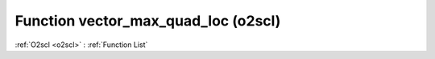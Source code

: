 Function vector_max_quad_loc (o2scl)
====================================

:ref:`O2scl <o2scl>` : :ref:`Function List`

.. doxygenfunction:: o2scl::vector_max_quad_loc
